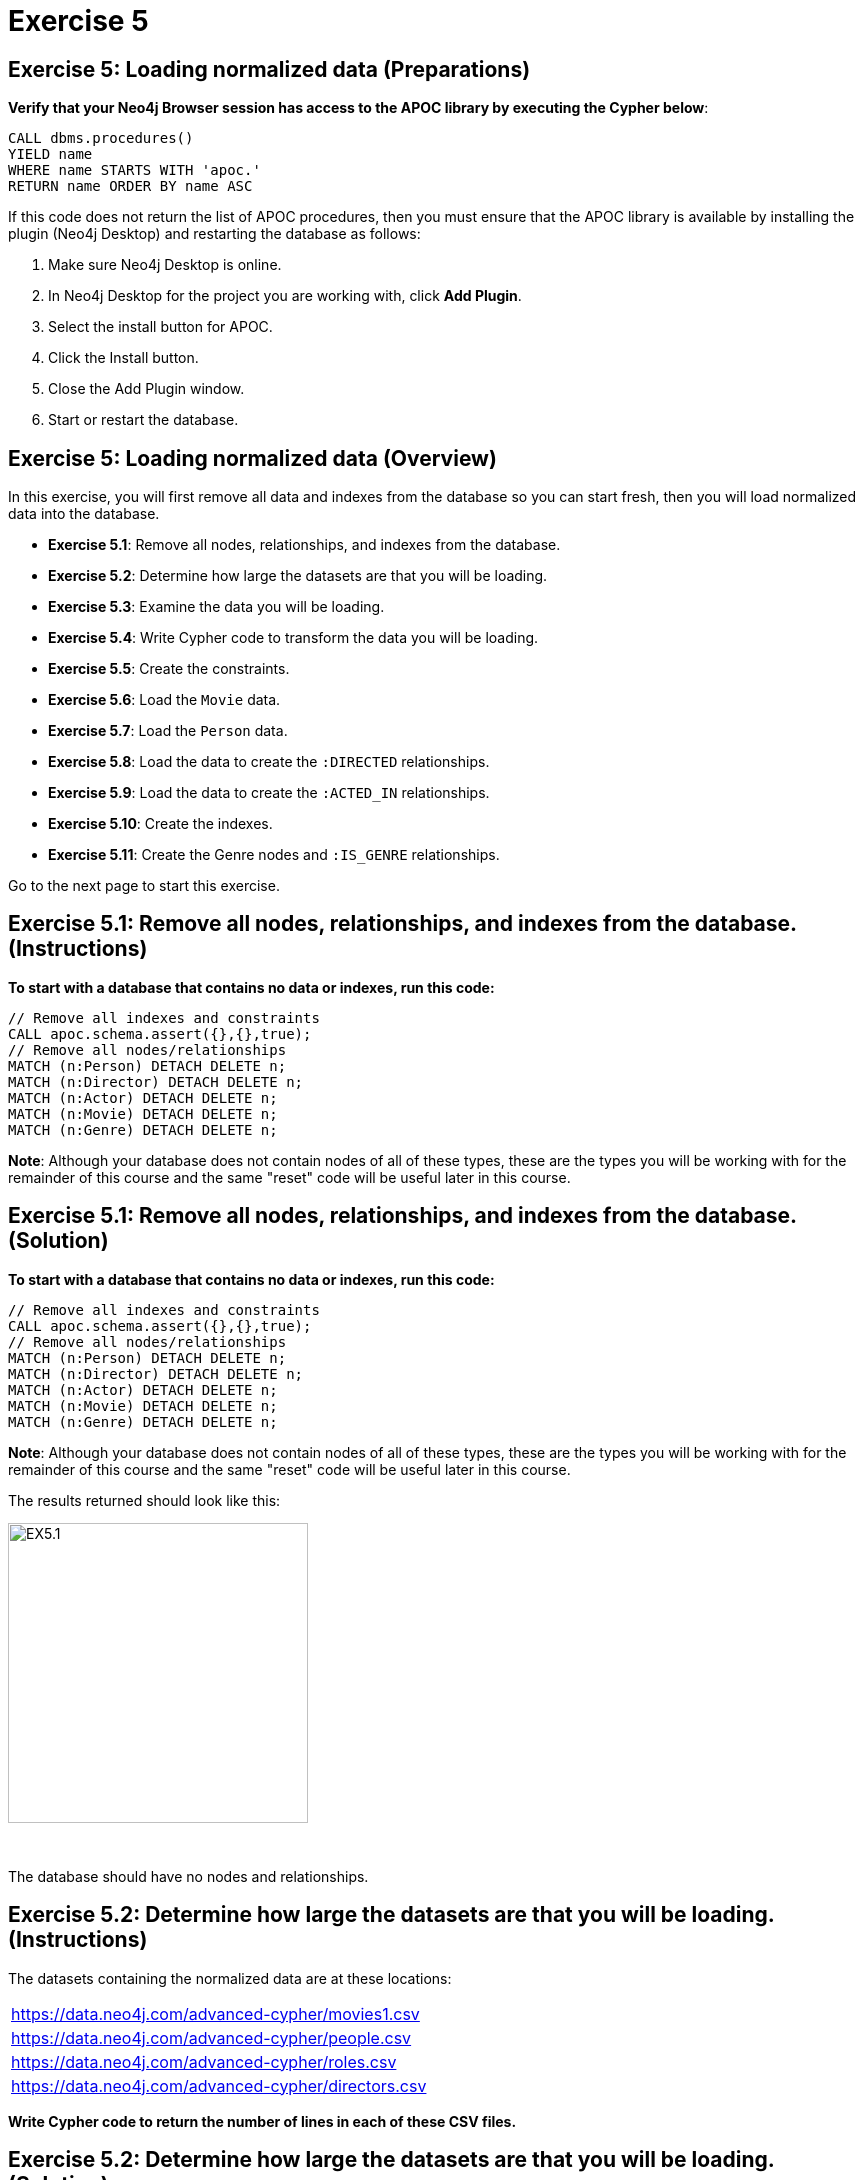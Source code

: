 = Exercise 5
:icons: font

== Exercise 5: Loading normalized data (Preparations)

*Verify that your Neo4j Browser session has access to the APOC library by executing the Cypher below*:

[source, cypher]
----
CALL dbms.procedures()
YIELD name
WHERE name STARTS WITH 'apoc.'
RETURN name ORDER BY name ASC
----

If this code does not return the list of APOC procedures, then you must ensure that the APOC library is available by installing the plugin (Neo4j Desktop) and restarting the database as follows:

. Make sure Neo4j Desktop is online.
. In Neo4j Desktop for the project you are working with, click  *Add Plugin*.
. Select the install button for APOC.
. Click the Install button.
. Close the Add Plugin window.
. Start or restart the database.

== Exercise 5: Loading normalized data (Overview)

In this exercise, you will first remove all data and indexes from the database so you can start fresh, then  you will load normalized data into the database.

* *Exercise 5.1*: Remove all nodes, relationships, and indexes from the database.
* *Exercise 5.2*: Determine how large the datasets are that you will be loading.
* *Exercise 5.3*: Examine the data you will be loading.
* *Exercise 5.4*: Write Cypher code to transform the data you will be loading.
* *Exercise 5.5*: Create the constraints.
* *Exercise 5.6*: Load the `Movie` data.
* *Exercise 5.7*: Load the `Person` data.
* *Exercise 5.8*: Load the data to create the `:DIRECTED` relationships.
* *Exercise 5.9*: Load the data to create the `:ACTED_IN` relationships.
* *Exercise 5.10*: Create the indexes.
* *Exercise 5.11*: Create the Genre nodes and `:IS_GENRE` relationships.

Go to the next page to start this exercise.

== Exercise 5.1: Remove all nodes, relationships, and indexes from the database. (Instructions)

*To start with a database that contains no data or indexes, run this code:*

[source, cypher]
----
// Remove all indexes and constraints
CALL apoc.schema.assert({},{},true);
// Remove all nodes/relationships
MATCH (n:Person) DETACH DELETE n;
MATCH (n:Director) DETACH DELETE n;
MATCH (n:Actor) DETACH DELETE n;
MATCH (n:Movie) DETACH DELETE n;
MATCH (n:Genre) DETACH DELETE n;
----

*Note*: Although your database does not contain nodes of all of these types, these are the types you will be working with for the remainder of this course and the same "reset" code will be useful later in this course.

== Exercise 5.1: Remove all nodes, relationships, and indexes from the database. (Solution)

*To start with a database that contains no data or indexes, run this code:*

[source, cypher]
----
// Remove all indexes and constraints
CALL apoc.schema.assert({},{},true);
// Remove all nodes/relationships
MATCH (n:Person) DETACH DELETE n;
MATCH (n:Director) DETACH DELETE n;
MATCH (n:Actor) DETACH DELETE n;
MATCH (n:Movie) DETACH DELETE n;
MATCH (n:Genre) DETACH DELETE n;
----

*Note*: Although your database does not contain nodes of all of these types, these are the types you will be working with for the remainder of this course and the same "reset" code will be useful later in this course.

The results returned should look like this:

[.thumb]
image::{guides}/img/EX5.1.png[EX5.1,width=300]

{nbsp} +

The database should have no nodes and relationships.

== Exercise 5.2: Determine how large the datasets are that you will be loading. (Instructions)

The datasets containing the normalized data are at these locations:

[cols=1, frame=none, stripes=none , grid=none]
|===
https://data.neo4j.com/advanced-cypher/movies1.csv
|
https://data.neo4j.com/advanced-cypher/people.csv
|
https://data.neo4j.com/advanced-cypher/roles.csv
|
https://data.neo4j.com/advanced-cypher/directors.csv
|===

*Write Cypher code to return the number of lines in each of these CSV files.*

== Exercise 5.2: Determine how large the datasets are that you will be loading. (Solution)

The datasets containing the normalized data are at these locations:

[cols=1, frame=none, stripes=none , grid=none]
|===
https://data.neo4j.com/advanced-cypher/movies1.csv
|
https://data.neo4j.com/advanced-cypher/people.csv
|
https://data.neo4j.com/advanced-cypher/roles.csv
|
https://data.neo4j.com/advanced-cypher/directors.csv
|===

*Write Cypher code to return the number of lines in each of these CSV files.*

Here is the solution code:

[source, cypher]
----
LOAD CSV WITH HEADERS FROM
     'https://data.neo4j.com/advanced-cypher/movies1.csv' AS rows
WITH count(rows) as MoviesRows
LOAD CSV WITH HEADERS FROM
     'https://data.neo4j.com/advanced-cypher/people.csv' AS rows
WITH MoviesRows, count(rows) as PeopleRows
LOAD CSV WITH HEADERS FROM
     'https://data.neo4j.com/advanced-cypher/roles.csv' AS rows
WITH MoviesRows, PeopleRows, count(rows) as RolesRows
LOAD CSV WITH HEADERS FROM
     'https://data.neo4j.com/advanced-cypher/directors.csv' AS rows
RETURN MoviesRows, PeopleRows, RolesRows, count(rows) as DirectorsRows
----

The results returned should look like this:

[.thumb]
image::{guides}/img/EX5.2.png[EX5.2,width=300]

The number of rows in these files is < 100K so we should not need any special loading options (like `USING PERIODIC COMMIT`).

== Exercise 5.3: Examine the data you will be loading. (Instructions)

*Write queries to return the first five rows of each CSV file. Make a note of the header names and if IDs are being used to uniquely identify people and movies.*


== Exercise 5.3: Examine the data you will be loading. (Solution)

*Write queries to return the first five rows of each CSV file. Make a note of the header names and if IDs are being used to uniquely identify people and movies.*

Here is the solution code for the *movies1.csv* file:

[source, cypher]
----
LOAD CSV WITH HEADERS FROM
     'https://data.neo4j.com/advanced-cypher/movies1.csv' AS rows
RETURN rows LIMIT 5
----

The results should be:

[.thumb]
image::{guides}/img/EX5.3.png[EX5.3,width=300]

{nbsp} +

Note here that each row represents a movie with a unique ID, `movieId`.

Here is the solution code for the *people.csv* file:

[source, cypher]
----
LOAD CSV WITH HEADERS FROM
     'https://data.neo4j.com/advanced-cypher/people.csv' AS rows
RETURN rows LIMIT 5
----

The results should be:

[.thumb]
image::{guides}/img/EX5.3B.png[EX5.3B,width=300]

{nbsp} +

Note hear that each row represents a person with a unique ID, `personId`.

Here is the solution code for the *roles.csv* file:

[source, cypher]
----
LOAD CSV WITH HEADERS FROM
     'https://data.neo4j.com/advanced-cypher/roles.csv' AS rows
RETURN rows LIMIT 5
----

The results should be:

[.thumb]
image::{guides}/img/EX5.3C.png[EX5.3C,width=300]

{nbsp} +

Note here that each row has data for a person, personId and a movie, `movieId`. It is with this *roles.csv* file that the `:ACTED_IN` relationship between a person and a movie will be created in the database.

Here is the solution code for the *directors.csv* file:

[source, cypher]
----
LOAD CSV WITH HEADERS FROM
     'https://data.neo4j.com/advanced-cypher/directors.csv' AS rows
RETURN rows LIMIT 5
----

The results should be:

[.thumb]
image::{guides}/img/EX5.3D.png[EX5.3D,width=300]

{nbsp} +

Note here that each row has data for a person, `personId` and a movie, `movieId`. It is with this *directors.csv* file that the `:DIRECTED` relationship between a person and a movie will be created in the database.

== Exercise 5.4: Write Cypher code to transform the data you will be loading. (Instructions)

In examining the data in these CSV files, we want to transform data as follows before adding it to the database:

* In *movies1.csv*: `avgVote` is of type float.
* In *movies1.csv*: `releaseYear` is of type integer.
* In *movies1.csv*: `genres` is is a list of string values.
* In *people.csv*: `birthYear` is of type integer.
* In *people.csv*: `deathYear` is of type integer.

*Write Cypher code to transform these values and return the data in the new format. Use `LIMIT 5` again to show the transformation for the first five rows.*

== Exercise 5.4: Write Cypher code to transform the data you will be loading. (Solution)

In examining the data in these CSV files, we want to transform data as follows before adding it to the database:

* In *movies1.csv*: `avgVote` is of type float.
* In *movies1.csv*: `releaseYear` is of type integer.
* In *movies1.csv*: `genres` is is a list of string values.
* In *people.csv*: `birthYear` is of type integer.
* In *people.csv*: `deathYear` is of type integer.

*Write Cypher code to transform these values and return the data in the new format. Use `LIMIT 5` again to show the transformation for the first five rows.*

Here is the solution code for the *movies1.csv* file:

[source, cypher]
----
LOAD CSV WITH HEADERS FROM
     'https://data.neo4j.com/advanced-cypher/movies1.csv' AS rows
RETURN rows.title as title,
       toFloat(rows.avgVote) as avgvote,
       toInteger(rows.releaseYear) as releaseYear,
       split(rows.genres,":") as genres
       LIMIT 5
----

The results should be:

[.thumb]
image::{guides}/img/EX5.4.png[EX5.4,width=300]

{nbsp} +

Here is the solution code for the *people.csv* file:

[source, cypher]
----
LOAD CSV WITH HEADERS FROM
     'https://data.neo4j.com/advanced-cypher/people.csv' AS rows
RETURN rows.name as name,
       toInteger(rows.birthYear) as born,
       toInteger(rows.deathYear) as died
       LIMIT 5
----

The results should be:

[.thumb]
image::{guides}/img/EX5.4B.png[EX5.4B,width=300]

{nbsp} +

Notice that for the first five rows, these people do not have data for `deathYear`.

Do a query against the dataset to see if there are any people with a value for `deathYear`.

Here is the code:

[source, cypher]
----
LOAD CSV WITH HEADERS FROM
     'https://data.neo4j.com/advanced-cypher/people.csv' AS rows
WITH rows WHERE exists(rows.deathYear)
RETURN rows.name as name,
       toInteger(rows.birthYear) as born,
       toInteger(rows.deathYear) as died
       LIMIT 5
----

The results should be:

[.thumb]
image::{guides}/img/EX5.4C.png[EX5.4C,width=300]

== Exercise 5.5: Create the constraints. (Instructions)

The *movies1.csv* fields will be mapped to `Movie` node properties as follows:

[cols="20,80",frame=none, stripes=none]
|===
*row field*
|*property*
|movieId
|id
|title
|title
|avgVote
|avgVote
|releaseYear
|releaseYear
|genres
|genres
|===


The *people.csv* fields will be mapped to `Person` node properties as follows:

[cols="20,80",frame=none, stripes=none]
|===
*row field*
|*property*
|personId
|id
|name
|name
|birthYear
|born
|deathYear
|died
|===


*To improve loading when nodes are created using `MERGE`, add uniqueness constraints as follows:*

* *Uniqueness constraint on the `id` property of a `Movie` node.*
* *Uniqueness constraint on the `id` property of a `Person` node.*


== Exercise 5.5: Create the constraints. (Solution)

The *movies1.csv* fields will be mapped to `Movie` node properties as follows:

[cols="20,80",frame=none, stripes=none]
|===
*row field*
|*property*
|movieId
|id
|title
|title
|avgVote
|avgVote
|releaseYear
|releaseYear
|genres
|genres
|===


The *people.csv* fields will be mapped to `Person` node properties as follows:

[cols="20,80",frame=none, stripes=none]
|===
*row field*
|*property*
|personId
|id
|name
|name
|birthYear
|born
|deathYear
|died
|===


*To improve loading when nodes are created using `MERGE`, add uniqueness constraints as follows:*

* *Uniqueness constraint on the `id` property of a `Movie` node.*
* *Uniqueness constraint on the `id` property of a `Person` node.*

Here is the solution code:

[source, cypher]
----
CREATE CONSTRAINT ON (m:Movie)
ASSERT m.id IS UNIQUE;

CREATE CONSTRAINT ON (p:Person)
ASSERT p.id IS UNIQUE
----

The results returned should look like this:

[.thumb]
image::{guides}/img/EX5.5.png[EX5.5,width=300]


== Exercise 5.6: Load the `Movie` data. (Instructions)

The *movies1.csv* fields will be mapped to `Movie` node properties as follows:

[cols="20,80",frame=none, stripes=none]
|===
*row field*
|*property*
|movieId
|id
|title
|title
|avgVote
|avgVote
|releaseYear
|releaseYear
|genres
|genres
|===

*Load the movies1.csv file to create the `Movie` nodes in the database.*

== Exercise 5.6: Load the `Movie` data. (Solution)

The *movies1.csv* fields will be mapped to `Movie` node properties as follows:

[cols="20,80",frame=none, stripes=none]
|===
*row field*
|*property*
|movieId
|id
|title
|title
|avgVote
|avgVote
|releaseYear
|releaseYear
|genres
|genres
|===

*Load the movies1.csv file to create the `Movie` nodes in the database.*

Here is the solution code:

[source, cypher]
----
LOAD CSV WITH HEADERS FROM
     'https://data.neo4j.com/advanced-cypher/movies1.csv' AS row
MERGE (m:Movie {id:toInteger(row.movieId)})
    ON CREATE SET
          m.title = row.title,
          m.avgVote = toFloat(row.avgVote),
          m.releaseYear = toInteger(row.releaseYear),
          m.genres = split(row.genres,":")
----

The results returned should look like this:

[.thumb]
image::{guides}/img/EX5.6.png[EX5.6,width=300]

== Exercise 5.7: Load the `Person` data. (Instructions)

The *people.csv* fields will be mapped to `Person` node properties as follows:

[cols="20,80",frame=none, stripes=none]
|===
*row field*
|*property*
|personId
|id
|name
|name
|birthYear
|born
|deathYear
|died
|===


*Load the people.csv file to create the `Person` nodes in the database.*

== Exercise 5.7: Load the `Person` data. (Solution)

The *people.csv* fields will be mapped to `Person` node properties as follows:

[cols="20,80",frame=none, stripes=none]
|===
*row field*
|*property*
|personId
|id
|name
|name
|birthYear
|born
|deathYear
|died
|===

*Load the people.csv file to create the `Person` nodes in the database.*

Here is the solution code:

[source, cypher]
----
LOAD CSV WITH HEADERS FROM 'https://data.neo4j.com/advanced-cypher/people.csv' as row

MERGE(person:Person {id: toInteger(row.personId)})
ON CREATE SET person.name = row.name,
              person.born = toInteger(row.birthYear),
              person.died = toInteger(row.deathYear)
----

The results returned should look like this:

[.thumb]
image::{guides}/img/EX5.7.png[EX5.7,width=300]

== Exercise 5.8: Load the data to create the `:DIRECTED` relationships. (Instructions)

*Load the directors.csv file to create the relationship between a `Person` node and a `Movie` node in the database. In addition, add the `Director` label to each `Person` node with the `:DIRECTED` relationship.*


== Exercise 5.8: Load the data to create the `:DIRECTED` relationships. (Solution)

*Load the directors.csv file to create the relationship between a `Person` node and a `Movie` node in the database. In addition, add the `Director` label to each `Person` node with the `:DIRECTED` relationship.*

Here is the solution code:

[source, cypher]
----
LOAD CSV WITH HEADERS FROM 'https://data.neo4j.com/advanced-cypher/directors.csv' as row

MATCH (movie:Movie {id:toInteger(row.movieId)})
MATCH (person:Person {id: toInteger(row.personId)})
MERGE (person)-[:DIRECTED]->(movie)
ON CREATE SET person:Director
----

The results returned should look like this:

[.thumb]
image::{guides}/img/EX5.8.png[EX5.8,width=300]

== Exercise 5.9: Load the data to create the `:ACTED_IN` relationships. (Instructions)

*Load the roles.csv file to create the relationship between a `Person` node and a `Movie` node in the database. In addition, set the `roles` property for the relationship to have the list of characters for the actor. Finally, add the `Actor` label to each `Person` node with the `:ACTED_IN` relationship.*

== Exercise 5.9: Load the data to create the `:ACTED_IN` relationships. (Solution)

*Load the roles.csv file to create the relationship between a `Person` node and a `Movie` node in the database. In addition, set the `roles` property for the relationship to have the list of characters for the actor. Finally, add the `Actor` label to each `Person` node with the `:ACTED_IN` relationship.*

Here is the solution code:

[source, cypher]
----
LOAD CSV WITH HEADERS FROM 'https://data.neo4j.com/advanced-cypher/roles.csv' AS row

MATCH  (movie:Movie  {id: toInteger(row.movieId) })
MATCH  (person:Person {id: toInteger(row.personId) })
MERGE  (person)-[r:ACTED_IN]->(movie) ON CREATE SET r.roles = split(coalesce(row.characters,""), ":")
ON CREATE SET person:Actor
----

The results returned should look like this:

[.thumb]
image::{guides}/img/EX5.9.png[EX5.9,width=300]

== Exercise 5.10: Create the indexes. (Instructions)

*To improve retrieval performance, add indexes as follows:*

* *Index on the `name` property of a `Person` node.*
* *Index on the `title` property of a `Movie` node.*

== Exercise 5.5: Create the indexes. (Solution)

*To improve retrieval performance, add indexes as follows:*

* *Index on the `name` property of a `Person` node.*
* *Index on the `title` property of a `Movie` node.*

Here is the solution code:

[source, cypher]
----
CREATE INDEX ON :Person(name);

CREATE INDEX ON :Movie(title)
----

The results returned should look like this:

[.thumb]
image::{guides}/img/EX5.10.png[EX5.10,width=300]

== Exercise 5.11: Create the `Genre` nodes and `:IS_GENRE` relationships. (Instructions)

Although the `Movie` nodes have a property, `genres`, we want a separate node of type `Genre`.
Every `Movie` will have a `:IS_GENRE` relationship with one or more `Genre` nodes.
A `Genre` node will have a single property, `name`.

*First, create a uniqueness constraint for the `name` property for nodes of type `Genre`.
Then use the data in the graph to create `Genre` nodes from the `Movie` nodes and add the `:IS_GENRE` relationships between `Movie` nodes and `Genre` nodes.
In addition, remove the `genres` property from the `Movie`  nodes.*

== Exercise 5.11: Create the `Genre` nodes and `:IS_GENRE` relationships. (Solution)

Although the `Movie` nodes have a property, `genres`, we want a separate node of type `Genre`.
Every `Movie` will have a `:IS_GENRE` relationship with one or more `Genre` nodes.
A `Genre` node will have a single property, `name`.

*First, create a uniqueness constraint for the `name` property for nodes of type `Genre`.
Then use the data in the graph to create `Genre` nodes from the `Movie` nodes and add the `:IS_GENRE` relationships between `Movie` nodes and `Genre` nodes.
In addition, remove the `genres` property from the `Movie`  nodes.*

Here is the solution code:

[source, cypher]
----
CREATE CONSTRAINT ON (g:Genre) ASSERT g.name IS UNIQUE;
MATCH (m:Movie)
UNWIND m.genres as name
WITH DISTINCT name, m
SET m.genres = null
MERGE (g:Genre {name:name})
WITH g, m
MERGE (g)<-[:IS_GENRE]-(m)
----

The results returned should look like this:

[.thumb]
image::{guides}/img/EX5.11.png[EX5.11,width=300]

{nbsp} +

Your database should now be as follows:

[.thumb]
image::{guides}/img/EX5.11B.png[EX5.11B,width=300]

== Exercise 5: Taking it further

. Perform all of the steps in this exercise as a set of statements (including resetting the database at the beginning).
. Perform some queries to become familiar with the newly-loaded data.

== Exercise 5: Loading normalized data   (Summary)


In this exercise, you have written code to load normalized data into a graph and also create nodes from data in the graph.

pass:a[<a play-topic='{guides}/06.html'>Continue to Exercise 6</a>]
